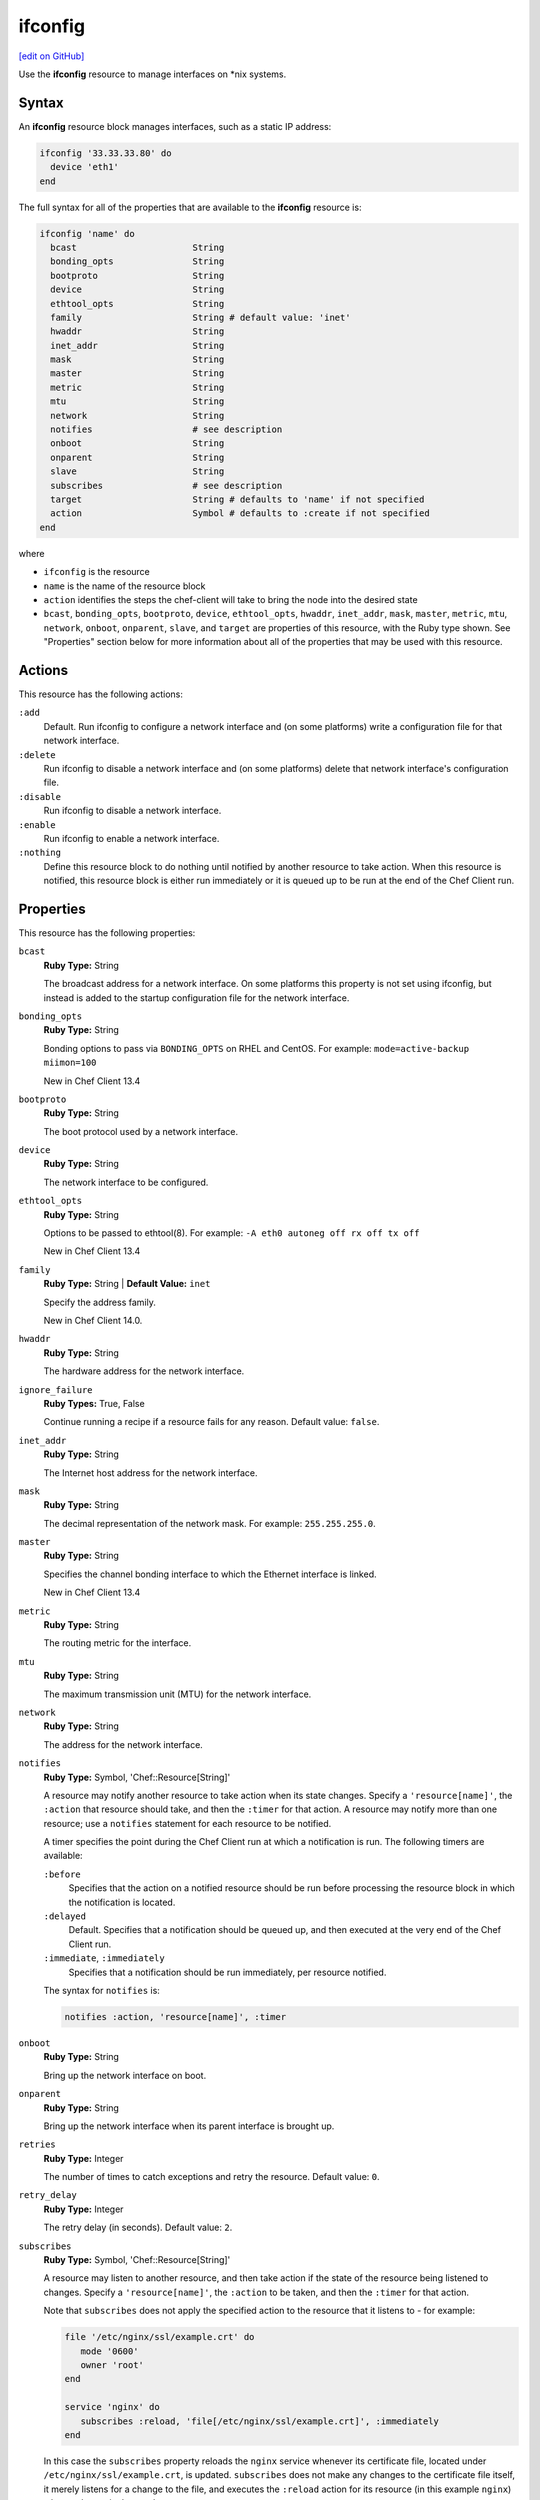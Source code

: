 =====================================================
ifconfig
=====================================================
`[edit on GitHub] <https://github.com/chef/chef-web-docs/blob/master/chef_master/source/resource_ifconfig.rst>`__

.. tag resource_ifconfig_summary

Use the **ifconfig** resource to manage interfaces on \*nix systems.

.. end_tag

Syntax
=====================================================
An **ifconfig** resource block manages interfaces, such as a static IP address:

.. code-block:: ruby

   ifconfig '33.33.33.80' do
     device 'eth1'
   end

The full syntax for all of the properties that are available to the **ifconfig** resource is:

.. code-block:: ruby

   ifconfig 'name' do
     bcast                      String
     bonding_opts               String
     bootproto                  String
     device                     String
     ethtool_opts               String
     family                     String # default value: 'inet'
     hwaddr                     String
     inet_addr                  String
     mask                       String
     master                     String
     metric                     String
     mtu                        String
     network                    String
     notifies                   # see description
     onboot                     String
     onparent                   String
     slave                      String
     subscribes                 # see description
     target                     String # defaults to 'name' if not specified
     action                     Symbol # defaults to :create if not specified
   end

where

* ``ifconfig`` is the resource
* ``name`` is the name of the resource block
* ``action`` identifies the steps the chef-client will take to bring the node into the desired state
* ``bcast``, ``bonding_opts``, ``bootproto``, ``device``, ``ethtool_opts``, ``hwaddr``, ``inet_addr``, ``mask``, ``master``, ``metric``, ``mtu``, ``network``, ``onboot``, ``onparent``, ``slave``,  and ``target`` are properties of this resource, with the Ruby type shown. See "Properties" section below for more information about all of the properties that may be used with this resource.

Actions
=====================================================
This resource has the following actions:

``:add``
   Default. Run ifconfig to configure a network interface and (on some platforms) write a configuration file for that network interface.

``:delete``
   Run ifconfig to disable a network interface and (on some platforms) delete that network interface's configuration file.

``:disable``
   Run ifconfig to disable a network interface.

``:enable``
   Run ifconfig to enable a network interface.

``:nothing``
   .. tag resources_common_actions_nothing

   Define this resource block to do nothing until notified by another resource to take action. When this resource is notified, this resource block is either run immediately or it is queued up to be run at the end of the Chef Client run.

   .. end_tag

Properties
=====================================================
This resource has the following properties:

``bcast``
   **Ruby Type:** String

   The broadcast address for a network interface. On some platforms this property is not set using ifconfig, but instead is added to the startup configuration file for the network interface.

``bonding_opts``
   **Ruby Type:** String

   Bonding options to pass via ``BONDING_OPTS`` on RHEL and CentOS. For example: ``mode=active-backup miimon=100``

   New in Chef Client 13.4

``bootproto``
   **Ruby Type:** String

   The boot protocol used by a network interface.

``device``
   **Ruby Type:** String

   The network interface to be configured.

``ethtool_opts``
   **Ruby Type:** String

   Options to be passed to ethtool(8). For example: ``-A eth0 autoneg off rx off tx off``

   New in Chef Client 13.4
   
``family``
   **Ruby Type:** String | **Default Value:** ``inet``
   
   Specify the address family.
   
   New in Chef Client 14.0.

``hwaddr``
   **Ruby Type:** String

   The hardware address for the network interface.

``ignore_failure``
   **Ruby Types:** True, False

   Continue running a recipe if a resource fails for any reason. Default value: ``false``.

``inet_addr``
   **Ruby Type:** String

   The Internet host address for the network interface.

``mask``
   **Ruby Type:** String

   The decimal representation of the network mask. For example: ``255.255.255.0``.

``master``
   **Ruby Type:** String

   Specifies the channel bonding interface to which the Ethernet interface is linked.

   New in Chef Client 13.4

``metric``
   **Ruby Type:** String

   The routing metric for the interface.

``mtu``
   **Ruby Type:** String

   The maximum transmission unit (MTU) for the network interface.

``network``
   **Ruby Type:** String

   The address for the network interface.

``notifies``
   **Ruby Type:** Symbol, 'Chef::Resource[String]'

   .. tag resources_common_notification_notifies

   A resource may notify another resource to take action when its state changes. Specify a ``'resource[name]'``, the ``:action`` that resource should take, and then the ``:timer`` for that action. A resource may notify more than one resource; use a ``notifies`` statement for each resource to be notified.

   .. end_tag

   .. tag resources_common_notification_timers

   A timer specifies the point during the Chef Client run at which a notification is run. The following timers are available:

   ``:before``
      Specifies that the action on a notified resource should be run before processing the resource block in which the notification is located.

   ``:delayed``
      Default. Specifies that a notification should be queued up, and then executed at the very end of the Chef Client run.

   ``:immediate``, ``:immediately``
      Specifies that a notification should be run immediately, per resource notified.

   .. end_tag

   .. tag resources_common_notification_notifies_syntax

   The syntax for ``notifies`` is:

   .. code-block:: ruby

      notifies :action, 'resource[name]', :timer

   .. end_tag

``onboot``
   **Ruby Type:** String

   Bring up the network interface on boot.

``onparent``
   **Ruby Type:** String

   Bring up the network interface when its parent interface is brought up.

``retries``
   **Ruby Type:** Integer

   The number of times to catch exceptions and retry the resource. Default value: ``0``.

``retry_delay``
   **Ruby Type:** Integer

   The retry delay (in seconds). Default value: ``2``.

``subscribes``
   **Ruby Type:** Symbol, 'Chef::Resource[String]'

   .. tag resources_common_notification_subscribes

   A resource may listen to another resource, and then take action if the state of the resource being listened to changes. Specify a ``'resource[name]'``, the ``:action`` to be taken, and then the ``:timer`` for that action.

   Note that ``subscribes`` does not apply the specified action to the resource that it listens to - for example:

   .. code-block:: ruby

     file '/etc/nginx/ssl/example.crt' do
        mode '0600'
        owner 'root'
     end

     service 'nginx' do
        subscribes :reload, 'file[/etc/nginx/ssl/example.crt]', :immediately
     end

   In this case the ``subscribes`` property reloads the ``nginx`` service whenever its certificate file, located under ``/etc/nginx/ssl/example.crt``, is updated. ``subscribes`` does not make any changes to the certificate file itself, it merely listens for a change to the file, and executes the ``:reload`` action for its resource (in this example ``nginx``) when a change is detected.

   .. end_tag

   .. tag resources_common_notification_timers

   A timer specifies the point during the Chef Client run at which a notification is run. The following timers are available:

   ``:before``
      Specifies that the action on a notified resource should be run before processing the resource block in which the notification is located.

   ``:delayed``
      Default. Specifies that a notification should be queued up, and then executed at the very end of the Chef Client run.

   ``:immediate``, ``:immediately``
      Specifies that a notification should be run immediately, per resource notified.

   .. end_tag

   .. tag resources_common_notification_subscribes_syntax

   The syntax for ``subscribes`` is:

   .. code-block:: ruby

      subscribes :action, 'resource[name]', :timer

   .. end_tag

``slave``
   **Ruby Type:** String

   When set to ``yes``, this device is controlled by the channel bonding interface that is specified via the ``master`` property.

   New in Chef Client 13.4

``target``
   **Ruby Type:** String

   The IP address that is to be assigned to the network interface. Default value: the ``name`` of the resource block See "Syntax" section above for more information.

Examples
=====================================================
The following examples demonstrate various approaches for using resources in recipes. If you want to see examples of how Chef uses resources in recipes, take a closer look at the cookbooks that Chef authors and maintains: https://github.com/chef-cookbooks.

**Configure a network interface**

.. tag resource_ifconfig_boot_protocol

.. To specify a boot protocol:

.. code-block:: ruby

   ifconfig "33.33.33.80" do
     bootproto "dhcp"
     device "eth1"
   end

will create the following interface:

.. code-block:: none

   vagrant@default-ubuntu-1204:~$ cat /etc/network/interfaces.d/ifcfg-eth1
   iface eth1 inet dhcp

.. end_tag

**Specify a boot protocol**

.. tag resource_ifconfig_configure_network_interface

.. To configure a network interface:

.. code-block:: ruby

   ifconfig '192.186.0.1' do
     device 'eth0'
   end

.. end_tag

**Specify a static IP address**

.. tag resource_ifconfig_static_ip_address

.. To specify a static IP address:

.. code-block:: ruby

   ifconfig "33.33.33.80" do
     device "eth1"
   end

will create the following interface:

.. code-block:: none

   iface eth1 inet static
     address 33.33.33.80

.. end_tag

**Update a static IP address with a boot protocol**

.. tag resource_ifconfig_update_static_ip_with_boot_protocol

.. To update a static IP address with a boot protocol*:

.. code-block:: ruby

   ifconfig "33.33.33.80" do
     bootproto "dhcp"
     device "eth1"
   end

will update the interface from ``static`` to ``dhcp``:

.. code-block:: none

   iface eth1 inet dhcp
     address 33.33.33.80

.. end_tag
